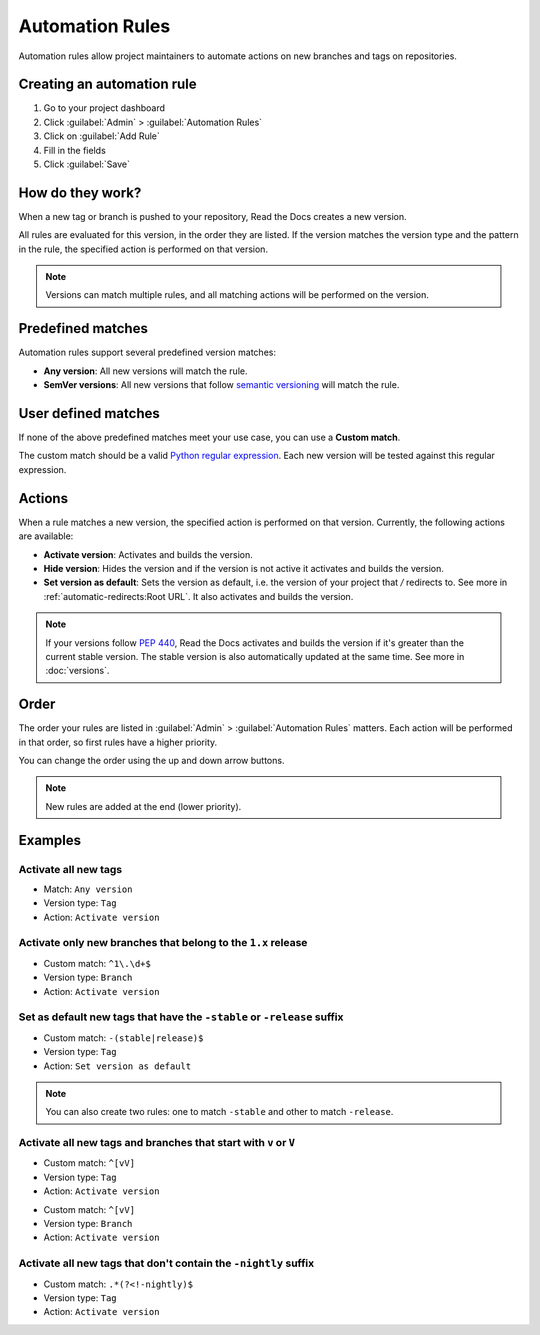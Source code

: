 Automation Rules
================

Automation rules allow project maintainers to automate actions on new branches and tags on repositories.

Creating an automation rule
---------------------------

#. Go to your project dashboard
#. Click :guilabel:`Admin` > :guilabel:`Automation Rules`
#. Click on :guilabel:`Add Rule`
#. Fill in the fields
#. Click :guilabel:`Save`

How do they work?
-----------------

When a new tag or branch is pushed to your repository,
Read the Docs creates a new version.

All rules are evaluated for this version, in the order they are listed.
If the version matches the version type and the pattern in the rule,
the specified action is performed on that version.

.. note::
   
   Versions can match multiple rules,
   and all matching actions will be performed on the version.

Predefined matches
------------------

Automation rules support several predefined version matches:

- **Any version**: All new versions will match the rule.
- **SemVer versions**: All new versions that follow `semantic versioning <https://semver.org/>`__ will match the rule.

User defined matches
--------------------

If none of the above predefined matches meet your use case,
you can use a **Custom match**.

The custom match should be a valid `Python regular expression <https://docs.python.org/3/library/re.html>`__.
Each new version will be tested against this regular expression.

Actions
-------

When a rule matches a new version, the specified action is performed on that version.
Currently, the following actions are available:

- **Activate version**: Activates and builds the version.
- **Hide version**: Hides the version and if the version is not active it activates and builds the version.
- **Set version as default**: Sets the version as default,
  i.e. the version of your project that `/` redirects to.
  See more in :ref:`automatic-redirects:Root URL`.
  It also activates and builds the version.

.. note::
   
   If your versions follow :pep:`440`,
   Read the Docs activates and builds the version if it's greater than the current stable version.
   The stable version is also automatically updated at the same time.
   See more in :doc:`versions`.

Order
-----

The order your rules are listed in  :guilabel:`Admin` > :guilabel:`Automation Rules` matters.
Each action will be performed in that order,
so first rules have a higher priority.

You can change the order using the up and down arrow buttons.

.. note::

   New rules are added at the end (lower priority).

Examples
--------

Activate all new tags
~~~~~~~~~~~~~~~~~~~~~

- Match: ``Any version``
- Version type: ``Tag``
- Action: ``Activate version``

Activate only new branches that belong to the ``1.x`` release
~~~~~~~~~~~~~~~~~~~~~~~~~~~~~~~~~~~~~~~~~~~~~~~~~~~~~~~~~~~~~

- Custom match: ``^1\.\d+$``
- Version type: ``Branch``
- Action: ``Activate version``

Set as default new tags that have the ``-stable`` or ``-release`` suffix
~~~~~~~~~~~~~~~~~~~~~~~~~~~~~~~~~~~~~~~~~~~~~~~~~~~~~~~~~~~~~~~~~~~~~~~~

- Custom match: ``-(stable|release)$``
- Version type: ``Tag``
- Action: ``Set version as default``

.. note::
   
   You can also create two rules:
   one to match ``-stable`` and other to match ``-release``.

Activate all new tags and branches that start with ``v`` or ``V``
~~~~~~~~~~~~~~~~~~~~~~~~~~~~~~~~~~~~~~~~~~~~~~~~~~~~~~~~~~~~~~~~~

- Custom match: ``^[vV]``
- Version type: ``Tag``
- Action: ``Activate version``

.. Force new line

- Custom match: ``^[vV]``
- Version type: ``Branch``
- Action: ``Activate version``

Activate all new tags that don't contain the ``-nightly`` suffix
~~~~~~~~~~~~~~~~~~~~~~~~~~~~~~~~~~~~~~~~~~~~~~~~~~~~~~~~~~~~~~~~

.. TODO: update example if https://github.com/readthedocs/readthedocs.org/issues/6354 is approved.


- Custom match: ``.*(?<!-nightly)$``
- Version type: ``Tag``
- Action: ``Activate version``
